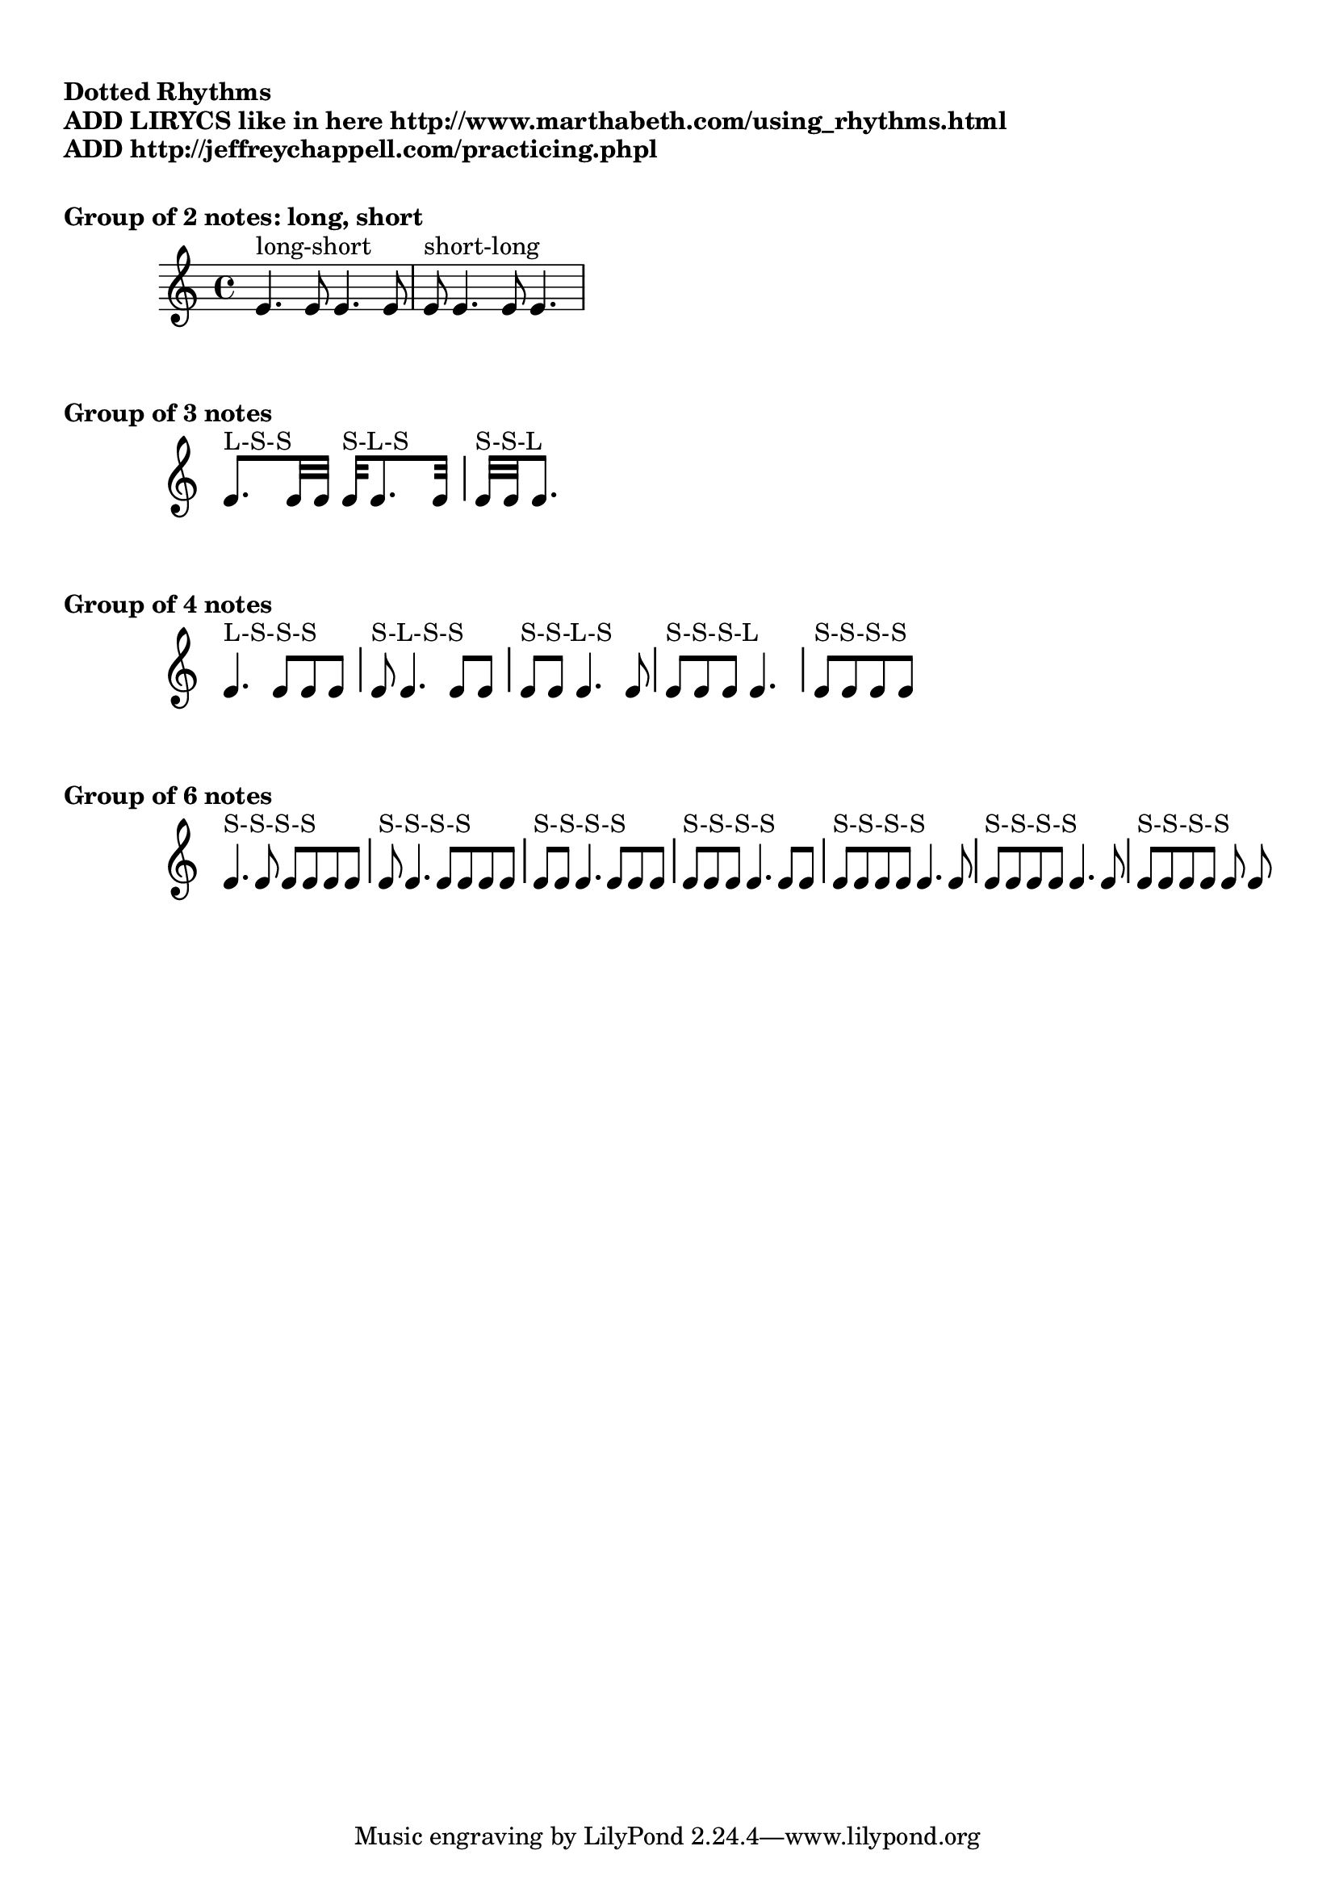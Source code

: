 \version "2.19.15"

\header {
  title = ""
}


\markup \vspace #1
\markup \bold "Dotted Rhythms"
\markup \bold "ADD LIRYCS like in here http://www.marthabeth.com/using_rhythms.html"
\markup \bold "ADD http://jeffreychappell.com/practicing.phpl"


\markup \vspace #1
\markup \bold "Group of 2 notes: long, short"
rhythms_TWO = {
   e'4. ^"long-short" e'8 e'4. e'8
   e'8 ^"short-long" e'4. e'8 e'4.
}
\score { \new Staff { \rhythms_TWO }}


\markup \bold "Group of 3 notes"
rhythms_THREE = {
   e'8. ^"L-S-S" e'32 e'32
   e'32 ^"S-L-S" e'8. e'32
   e'32 ^"S-S-L" e'32 e'8.
}
\score { \new Staff {
  \time 2/4
  \override Staff.StaffSymbol #'stencil = ##f
  \override Staff.TimeSignature #'stencil = ##f

\rhythms_THREE }}

\markup \bold "Group of 4 notes"
rhythms_FOUR = {
   e'4. ^"L-S-S-S" e'8 e' e'
   e'8 ^"S-L-S-S" e'4. e'8 e'8
   e'8 ^"S-S-L-S" e'8 e'4. e'8
   e'8 ^"S-S-S-L" e'8 e'8 e'4.
   e'8 [^"S-S-S-S" e'8 e'8 e'8]
}
\score { \new Staff {
  \time 3/4
  \override Staff.StaffSymbol #'stencil = ##f
  \override Staff.TimeSignature #'stencil = ##f
   \rhythms_FOUR }
}

\markup \bold "Group of 6 notes"
rhythms_SIX = {
   e'4. ^"S-S-S-S" e'8  e'     e'     e'     e'
   e'8  ^"S-S-S-S" e'4. e'8   e'     e'    e'
   e'8  ^"S-S-S-S" e'     e'4.  e'8  e'    e'
   e'8  ^"S-S-S-S" e'     e'8   e'4. e'8  e'
   e'8  ^"S-S-S-S" e'     e'8   e'    e'4.  e'8
   e'8  ^"S-S-S-S" e'     e'8   e'    e'4.  e'8
   e'8  ^"S-S-S-S" e'     e'     e'     e'    e'

}
\score { \new Staff {
  \time 4/4
  \override Staff.StaffSymbol #'stencil = ##f
  \override Staff.TimeSignature #'stencil = ##f
\rhythms_SIX }}